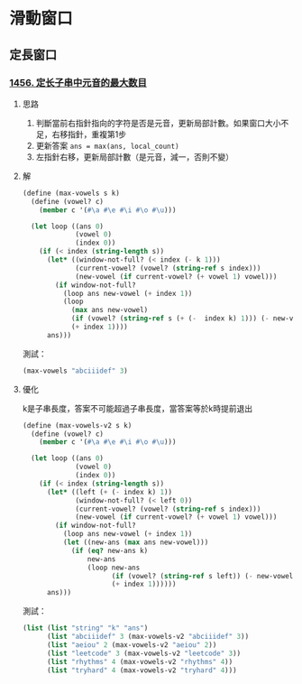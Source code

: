 * 滑動窗口
** 定長窗口

*** [[https://leetcode.cn/problems/maximum-number-of-vowels-in-a-substring-of-given-length/][1456. 定长子串中元音的最大数目]]

**** 思路
1. 判斷當前右指針指向的字符是否是元音，更新局部計數。如果窗口大小不足，右移指針，重複第1步
2. 更新答案 ~ans = max(ans, local_count)~
3. 左指針右移，更新局部計數（是元音，減一，否則不變）

**** 解

#+BEGIN_SRC scheme :session
(define (max-vowels s k)
  (define (vowel? c)
    (member c '(#\a #\e #\i #\o #\u)))

  (let loop ((ans 0)
             (vowel 0)
             (index 0))
    (if (< index (string-length s))
      (let* ((window-not-full? (< index (- k 1)))
             (current-vowel? (vowel? (string-ref s index)))
             (new-vowel (if current-vowel? (+ vowel 1) vowel)))
        (if window-not-full?
          (loop ans new-vowel (+ index 1))
          (loop
            (max ans new-vowel)
            (if (vowel? (string-ref s (+ (-  index k) 1))) (- new-vowel 1) new-vowel)
            (+ index 1))))
      ans)))
#+END_SRC

#+RESULTS:
: #<unspecified>

測試：

#+BEGIN_SRC scheme :session
(max-vowels "abciiidef" 3)
#+END_SRC

#+RESULTS:
: 3

**** 優化

k是子串長度，答案不可能超過子串長度，當答案等於k時提前退出

#+BEGIN_SRC scheme :session
(define (max-vowels-v2 s k)
  (define (vowel? c)
    (member c '(#\a #\e #\i #\o #\u)))

  (let loop ((ans 0)
             (vowel 0)
             (index 0))
    (if (< index (string-length s))
      (let* ((left (+ (- index k) 1))
             (window-not-full? (< left 0))
             (current-vowel? (vowel? (string-ref s index)))
             (new-vowel (if current-vowel? (+ vowel 1) vowel)))
        (if window-not-full?
          (loop ans new-vowel (+ index 1))
          (let ((new-ans (max ans new-vowel)))
            (if (eq? new-ans k)
                new-ans
                (loop new-ans
                      (if (vowel? (string-ref s left)) (- new-vowel 1) new-vowel)
                      (+ index 1))))))
      ans)))
#+END_SRC

#+RESULTS:
: #<unspecified>

測試：

#+BEGIN_SRC scheme :session :results table
(list (list "string" "k" "ans")
      (list "abciiidef" 3 (max-vowels-v2 "abciiidef" 3))
      (list "aeiou" 2 (max-vowels-v2 "aeiou" 2))
      (list "leetcode" 3 (max-vowels-v2 "leetcode" 3))
      (list "rhythms" 4 (max-vowels-v2 "rhythms" 4))
      (list "tryhard" 4 (max-vowels-v2 "tryhard" 4)))
#+END_SRC

#+RESULTS:
| string    | k | ans |
| abciiidef | 3 |   3 |
| aeiou     | 2 |   2 |
| leetcode  | 3 |   2 |
| rhythms   | 4 |   0 |
| tryhard   | 4 |   1 |
